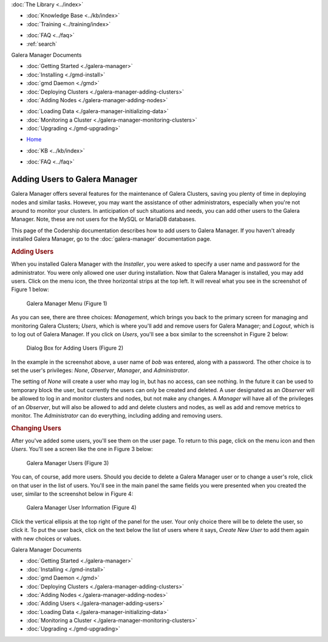 .. meta::
   :title: Adding Users to Galera Manager
   :description:
   :language: en-US
   :keywords: galera cluster, gmd, galera manager, gui
   :copyright: Codership Oy, 2014 - 2021. All Rights Reserved.


.. container:: left-margin

   .. container:: left-margin-top

      :doc:`The Library <../index>`

   .. container:: left-margin-content

      .. cssclass:: here

         - :doc:`Documentation <./index>`

      - :doc:`Knowledge Base <../kb/index>`
      - :doc:`Training <../training/index>`

      .. cssclass:: sub-links

         - :doc:`Tutorial Articles <../training/tutorials/index>`
         - :doc:`Training Videos <../training/videos/index>`

      - :doc:`FAQ <../faq>`
      - :ref:`search`

      Galera Manager Documents

      - :doc:`Getting Started <./galera-manager>`
      - :doc:`Installing <./gmd-install>`
      - :doc:`gmd Daemon <./gmd>`
      - :doc:`Deploying Clusters <./galera-manager-adding-clusters>`
      - :doc:`Adding Nodes <./galera-manager-adding-nodes>`

      .. cssclass:: here

         - :doc:`Adding Users <./galera-manager-adding-users>`

      - :doc:`Loading Data <./galera-manager-initializing-data>`
      - :doc:`Monitoring a Cluster <./galera-manager-monitoring-clusters>`
      - :doc:`Upgrading <./gmd-upgrading>`
..      - :doc:`AWS Ports <./galera-manager-ports>` //outdated

.. container:: top-links

   - `Home <https://galeracluster.com>`_

   .. cssclass:: here

      - :doc:`Docs <./index>`

   - :doc:`KB <../kb/index>`

   .. cssclass:: nav-wider

      - :doc:`Training <../training/index>`

   - :doc:`FAQ <../faq>`


.. cssclass:: library-document
.. _`galera-manager-add-users`:

===================================================
Adding Users to Galera Manager
===================================================

Galera Manager offers several features for the maintenance of Galera Clusters, saving you plenty of time in deploying nodes and similar tasks. However, you may want the assistance of other administrators, especially when you're not around to monitor your clusters.  In anticipation of such situations and needs, you can add other users to the Galera Manager. Note, these are not users for the MySQL or MariaDB databases.

This page of the Codership documentation describes how to add users to Galera Manager. If you haven't already installed Galera Manager, go to the :doc:`galera-manager` documentation page.


.. _`galera-manager-users`:
.. rst-class:: section-heading
.. rubric:: Adding Users

When you installed Galera Manager with the *Installer*, you were asked to specify a user name and password for the administrator.  You were only allowed one user during installation.  Now that Galera Manager is installed, you may add users.  Click on the menu icon, the three horizontal strips at the top left.  It will reveal what you see in the screenshot of Figure 1 below:

.. figure:: ../images/galera-manager-margin-menu.png
   :width: 300px
   :alt: Galera Manager Menu
   :class: document-screenshot

   Galera Manager Menu (Figure 1)

As you can see, there are three choices: *Management*, which brings you back to the primary screen for managing and monitoring Galera Clusters; *Users*, which is where you'll add and remove users for Galera Manager; and *Logout*, which is to log out of Galera Manager.  If you click on *Users*, you'll see a box similar to the screenshot in Figure 2 below:

.. figure:: ../images/galera-manager-new-user.png
   :width: 500px
   :alt: Adding a User to Galera Manager
   :class: document-screenshot

   Dialog Box for Adding Users (Figure 2)

In the example in the screenshot above, a user name of *bob* was entered, along with a password. The other choice is to set the user's privileges: *None*, *Observer*, *Manager*, and *Administrator*.

The setting of *None* will create a user who may log in, but has no access, can see nothing. In the future it can be used to temporary block the user, but currently the users can only be created and deleted. A user designated as an *Observer* will be allowed to log in and monitor clusters and nodes, but not make any changes. A *Manager* will have all of the privileges of an *Observer*, but will also be allowed to add and delete clusters and nodes, as well as add and remove metrics to monitor.  The *Administrator* can do everything, including adding and removing users.


.. _`galera-manager-changing-users`:
.. rst-class:: section-heading
.. rubric:: Changing Users

After you've added some users, you'll see them on the user page. To return to this page, click on the menu icon and then *Users*. You'll see a screen like the one in Figure 3 below:

.. figure:: ../images/galera-manager-users.png
   :width: 300px
   :alt: Galera Manager Users
   :class: document-screenshot

   Galera Manager Users (Figure 3)

You can, of course, add more users. Should you decide to delete a Galera Manager user or to change a user's role, click on that user in the list of users. You'll see in the main panel the same fields you were presented when you created the user, similar to the screenshot below in Figure 4:


.. figure:: ../images/galera-manager-user-info.png
   :width: 300px
   :alt: Galera Manager User Information
   :class: document-screenshot

   Galera Manager User Information (Figure 4)

Click the vertical ellipsis at the top right of the panel for the user. Your only choice there will be to delete the user, so click it. To put the user back, click on the text below the list of users where it says, *Create New User* to add them again with new choices or values.


.. container:: bottom-links

   Galera Manager Documents

   - :doc:`Getting Started <./galera-manager>`
   - :doc:`Installing <./gmd-install>`
   - :doc:`gmd Daemon <./gmd>`
   - :doc:`Deploying Clusters <./galera-manager-adding-clusters>`
   - :doc:`Adding Nodes <./galera-manager-adding-nodes>`
   - :doc:`Adding Users <./galera-manager-adding-users>`
   - :doc:`Loading Data <./galera-manager-initializing-data>`
   - :doc:`Monitoring a Cluster <./galera-manager-monitoring-clusters>`
   - :doc:`Upgrading <./gmd-upgrading>`
..   - :doc:`AWS Ports <./galera-manager-ports>`//outdated

.. |---|   unicode:: U+2014 .. EM DASH
   :trim:

